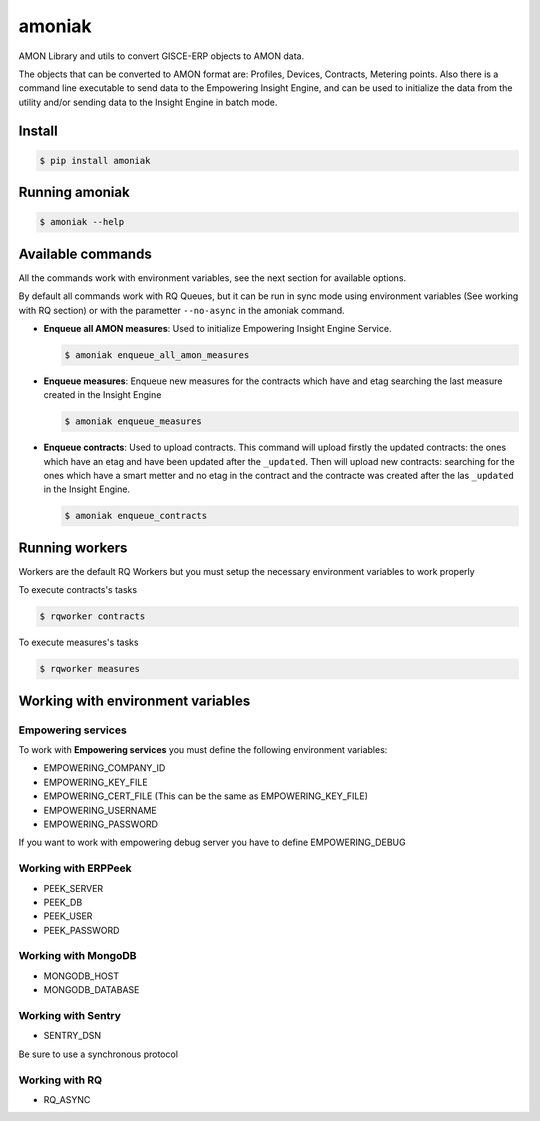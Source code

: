 amoniak
=======

AMON Library and utils to convert GISCE-ERP objects to AMON data.

The objects that can be converted to AMON format are: Profiles, Devices, Contracts, Metering points.
Also there is a command line executable to send data to the Empowering Insight Engine, and can be
used to initialize the data from the utility and/or sending data to the Insight Engine in batch mode.

-------
Install
-------

.. code-block:: shell

  $ pip install amoniak


---------------
Running amoniak
---------------

.. code-block:: shell

  $ amoniak --help
  
------------------
Available commands
------------------

All the commands work with environment variables, see the next section for available options.

By default all commands work with RQ Queues, but it can be run in sync mode using environment variables
(See working with RQ section) or with the parametter ``--no-async`` in the amoniak command.


* **Enqueue all AMON measures**: Used to initialize Empowering Insight Engine Service.
  
  .. code-block:: shell
  
    $ amoniak enqueue_all_amon_measures
    
* **Enqueue measures**: Enqueue new measures for the contracts which have and etag searching the last measure
  created in the Insight Engine
  
  .. code-block:: shell
  
    $ amoniak enqueue_measures

* **Enqueue contracts**: Used to upload contracts. This command will upload firstly the updated contracts:
  the ones which have an etag and have been updated after the ``_updated``. Then will upload new contracts:
  searching for the ones which have a smart metter and no etag in the contract and the contracte was created
  after the las ``_updated`` in the Insight Engine.
  
  .. code-block:: shell
  
    $ amoniak enqueue_contracts


---------------
Running workers
---------------

Workers are the default RQ Workers but you must setup the necessary environment variables to work properly

To execute contracts's tasks

.. code-block:: shell

  $ rqworker contracts
  
  
To execute measures's tasks

.. code-block:: shell

  $ rqworker measures


----------------------------------
Working with environment variables
----------------------------------


Empowering services
-------------------

To work with **Empowering services** you must define the following environment variables:

* EMPOWERING_COMPANY_ID
* EMPOWERING_KEY_FILE
* EMPOWERING_CERT_FILE (This can be the same as EMPOWERING_KEY_FILE)
* EMPOWERING_USERNAME
* EMPOWERING_PASSWORD

If you want to work with empowering debug server you have to define EMPOWERING_DEBUG


Working with ERPPeek
--------------------

* PEEK_SERVER
* PEEK_DB
* PEEK_USER
* PEEK_PASSWORD


Working with MongoDB
--------------------

* MONGODB_HOST
* MONGODB_DATABASE


Working with Sentry
-------------------

* SENTRY_DSN

Be sure to use a synchronous protocol


Working with RQ
---------------

* RQ_ASYNC 

